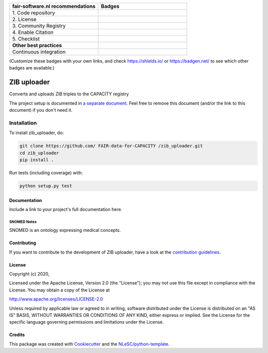 .. list-table::
   :widths: 25 25
   :header-rows: 1

   * - fair-software.nl recommendations
     - Badges
   * - \1. Code repository
     - |GitHub Badge|
   * - \2. License
     - |License Badge|
   * - \3. Community Registry
     - |PyPI Badge| |Research Software Directory Badge|
   * - \4. Enable Citation
     - |Zenodo Badge|
   * - \5. Checklist
     - |CII Best Practices Badge|
   * - **Other best practices**
     -
   * - Continuous integration
     - |Python Build| |PyPI Publish|

(Customize these badges with your own links, and check https://shields.io/ or https://badgen.net/ to see which other badges are available.)

.. |GitHub Badge| image:: https://img.shields.io/badge/github-repo-000.svg?logo=github&labelColor=gray&color=blue
   :target: https://github.com/ FAIR-data-for-CAPACITY /zib_uploader
   :alt: GitHub Badge

.. |License Badge| image:: https://img.shields.io/github/license/ FAIR-data-for-CAPACITY /zib_uploader
   :target: https://github.com/ FAIR-data-for-CAPACITY /zib_uploader
   :alt: License Badge

.. |PyPI Badge| image:: https://img.shields.io/pypi/v/zib_uploader.svg?colorB=blue
   :target: https://pypi.python.org/project/zib_uploader/
   :alt: PyPI Badge
.. |Research Software Directory Badge| image:: https://img.shields.io/badge/rsd-zib_uploader-00a3e3.svg
   :target: https://www.research-software.nl/software/zib_uploader
   :alt: Research Software Directory Badge

..
    Goto https://zenodo.org/account/settings/github/ to enable Zenodo/GitHub integration.
    After creation of a GitHub release at https://github.com/ FAIR-data-for-CAPACITY /zib_uploader/releases
    there will be a Zenodo upload created at https://zenodo.org/deposit with a DOI, this DOI can be put in the Zenodo badge urls.
    In the README, we prefer to use the concept DOI over versioned DOI, see https://help.zenodo.org/#versioning.
.. |Zenodo Badge| image:: https://zenodo.org/badge/DOI/< replace with created DOI >.svg
   :target: https://doi.org/<replace with created DOI>
   :alt: Zenodo Badge

..
    A CII Best Practices project can be created at https://bestpractices.coreinfrastructure.org/en/projects/new
.. |CII Best Practices Badge| image:: https://bestpractices.coreinfrastructure.org/projects/< replace with created project identifier >/badge
   :target: https://bestpractices.coreinfrastructure.org/projects/< replace with created project identifier >
   :alt: CII Best Practices Badge

.. |Python Build| image:: https://github.com/ FAIR-data-for-CAPACITY /zib_uploader/workflows/Python/badge.svg
   :target: https://github.com/ FAIR-data-for-CAPACITY /zib_uploader/actions?query=workflow%3A%22Python%22
   :alt: Python Build

.. |PyPI Publish| image:: https://github.com/ FAIR-data-for-CAPACITY /zib_uploader/workflows/PyPI/badge.svg
   :target: https://github.com/ FAIR-data-for-CAPACITY /zib_uploader/actions?query=workflow%3A%22PyPI%22
   :alt: PyPI Publish

################################################################################
ZIB uploader
################################################################################

Converts and uploads ZIB triples to the CAPACITY registry


The project setup is documented in `a separate document <project_setup.rst>`_. Feel free to remove this document (and/or the link to this document) if you don't need it.

Installation
------------

To install zib_uploader, do:

.. code-block:: console

  git clone https://github.com/ FAIR-data-for-CAPACITY /zib_uploader.git
  cd zib_uploader
  pip install .


Run tests (including coverage) with:

.. code-block:: console

  python setup.py test


Documentation
*************

.. _README:

Include a link to your project's full documentation here.

SNOMED Notes
############
SNOMED is an ontology expressing medical concepts.


Contributing
************

If you want to contribute to the development of ZIB uploader,
have a look at the `contribution guidelines <CONTRIBUTING.rst>`_.

License
*******

Copyright (c) 2020, 

Licensed under the Apache License, Version 2.0 (the "License");
you may not use this file except in compliance with the License.
You may obtain a copy of the License at

http://www.apache.org/licenses/LICENSE-2.0

Unless required by applicable law or agreed to in writing, software
distributed under the License is distributed on an "AS IS" BASIS,
WITHOUT WARRANTIES OR CONDITIONS OF ANY KIND, either express or implied.
See the License for the specific language governing permissions and
limitations under the License.



Credits
*******

This package was created with `Cookiecutter <https://github.com/audreyr/cookiecutter>`_ and the `NLeSC/python-template <https://github.com/NLeSC/python-template>`_.
